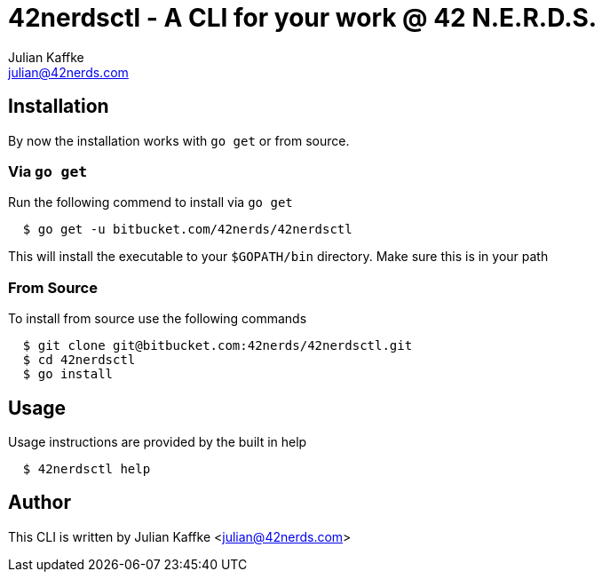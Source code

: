 42nerdsctl - A CLI for your work @ 42 N.E.R.D.S.
================================================
:Author: Julian Kaffke
:Email: julian@42nerds.com
:Revision: v0.2.1

Installation
------------

By now the installation works with `go get` or from source.

Via `go get`
~~~~~~~~~~~~

Run the following commend to install via `go get`

[source,bash]
  $ go get -u bitbucket.com/42nerds/42nerdsctl

This will install the executable to your `$GOPATH/bin` directory. Make sure this is in your path

From Source
~~~~~~~~~~~
To install from source use the following commands

[source,bash]
  $ git clone git@bitbucket.com:42nerds/42nerdsctl.git
  $ cd 42nerdsctl
  $ go install

Usage
-----

Usage instructions are provided by the built in help

[source,bash]
  $ 42nerdsctl help

Author
------
This CLI is written by {author} <{email}>
